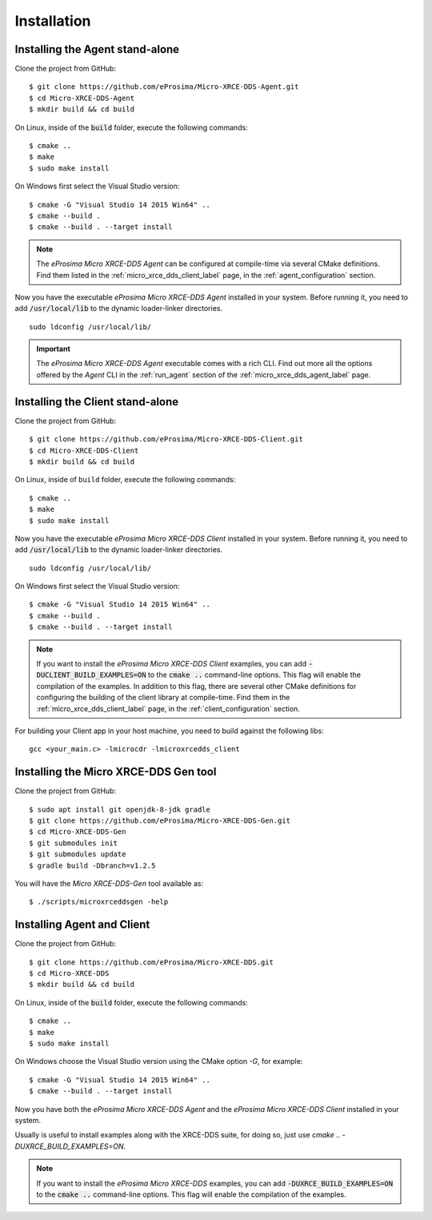 .. _installation_label:

Installation
============

.. _install_agent:

Installing the Agent stand-alone
--------------------------------

Clone the project from GitHub: ::

    $ git clone https://github.com/eProsima/Micro-XRCE-DDS-Agent.git
    $ cd Micro-XRCE-DDS-Agent
    $ mkdir build && cd build

On Linux, inside of the :code:`build` folder, execute the following commands: ::

    $ cmake ..
    $ make
    $ sudo make install

On Windows first select the Visual Studio version: ::

    $ cmake -G "Visual Studio 14 2015 Win64" ..
    $ cmake --build .
    $ cmake --build . --target install

.. note::
    The *eProsima Micro XRCE-DDS Agent* can be configured at compile-time via several CMake definitions.
    Find them listed in the :ref:`micro_xrce_dds_client_label` page, in the :ref:`agent_configuration` section.

Now you have the executable *eProsima Micro XRCE-DDS Agent* installed in your system. Before running it, you need to add
:code:`/usr/local/lib` to the dynamic loader-linker directories. ::

    sudo ldconfig /usr/local/lib/

.. important::
    The *eProsima Micro XRCE-DDS Agent* executable comes with a rich CLI.
    Find out more all the options offered by the *Agent* CLI in the :ref:`run_agent` section of the
    :ref:`micro_xrce_dds_agent_label` page. 

.. _install_client:

Installing the Client stand-alone
---------------------------------

Clone the project from GitHub: ::

    $ git clone https://github.com/eProsima/Micro-XRCE-DDS-Client.git
    $ cd Micro-XRCE-DDS-Client
    $ mkdir build && cd build

On Linux, inside of ``build`` folder, execute the following commands: ::

    $ cmake ..
    $ make
    $ sudo make install

Now you have the executable *eProsima Micro XRCE-DDS Client* installed in your system.
Before running it, you need to add :code:`/usr/local/lib` to the dynamic loader-linker directories. ::

    sudo ldconfig /usr/local/lib/

On Windows first select the Visual Studio version: ::

    $ cmake -G "Visual Studio 14 2015 Win64" ..
    $ cmake --build .
    $ cmake --build . --target install

.. note::
    If you want to install the *eProsima Micro XRCE-DDS Client* examples, you can add :code:`-DUCLIENT_BUILD_EXAMPLES=ON`
    to the :code:`cmake ..` command-line options. This flag will enable the compilation of the examples.
    In addition to this flag, there are several other CMake definitions for configuring the building of the client
    library at compile-time.
    Find them in the :ref:`micro_xrce_dds_client_label` page, in the :ref:`client_configuration` section.

For building your Client app in your host machine, you need to build against the following libs: ::

    gcc <your_main.c> -lmicrocdr -lmicroxrcedds_client

.. _install_gen:

Installing the Micro XRCE-DDS Gen tool
--------------------------------------

Clone the project from GitHub: ::

    $ sudo apt install git openjdk-8-jdk gradle
    $ git clone https://github.com/eProsima/Micro-XRCE-DDS-Gen.git
    $ cd Micro-XRCE-DDS-Gen
    $ git submodules init
    $ git submodules update
    $ gradle build -Dbranch=v1.2.5  

You will have the *Micro XRCE-DDS-Gen* tool available as: ::

    $ ./scripts/microxrceddsgen -help 

.. _install_agent_client:

Installing Agent and Client
---------------------------

Clone the project from GitHub: ::

    $ git clone https://github.com/eProsima/Micro-XRCE-DDS.git
    $ cd Micro-XRCE-DDS
    $ mkdir build && cd build

On Linux, inside of the :code:`build` folder, execute the following commands: ::

    $ cmake ..
    $ make
    $ sudo make install

On Windows choose the Visual Studio version using the CMake option *-G*, for example: ::

    $ cmake -G "Visual Studio 14 2015 Win64" ..
    $ cmake --build . --target install

Now you have both the *eProsima Micro XRCE-DDS Agent* and the *eProsima Micro XRCE-DDS Client* installed in your system.

Usually is useful to install examples along with the XRCE-DDS suite, for doing so, just use `cmake .. -DUXRCE_BUILD_EXAMPLES=ON`.

.. note::
    If you want to install the *eProsima Micro XRCE-DDS* examples, you can add :code:`-DUXRCE_BUILD_EXAMPLES=ON`
    to the :code:`cmake ..` command-line options. This flag will enable the compilation of the examples.
